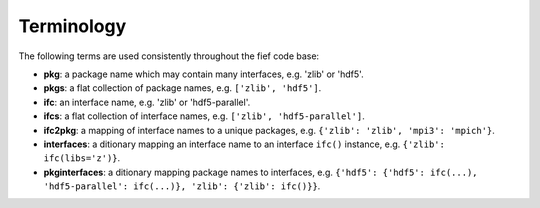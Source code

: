 Terminology 
============
The following terms are used consistently throughout the fief code base:

* **pkg**: a package name which may contain many interfaces, e.g. 'zlib' or 'hdf5'.
* **pkgs**: a flat collection of package names, e.g. ``['zlib', 'hdf5']``.
* **ifc**: an interface name, e.g. 'zlib' or 'hdf5-parallel'.
* **ifcs**: a flat collection of interface names, e.g. ``['zlib', 'hdf5-parallel']``.
* **ifc2pkg**: a mapping of interface names to a unique packages, e.g.
  ``{'zlib': 'zlib', 'mpi3': 'mpich'}``.
* **interfaces**: a ditionary mapping an interface name to an interface ``ifc()``
  instance, e.g. ``{'zlib': ifc(libs='z')}``.
* **pkginterfaces**: a ditionary mapping package names to interfaces, e.g.
  ``{'hdf5': {'hdf5': ifc(...), 'hdf5-parallel': ifc(...)}, 'zlib': {'zlib': ifc()}}``.

